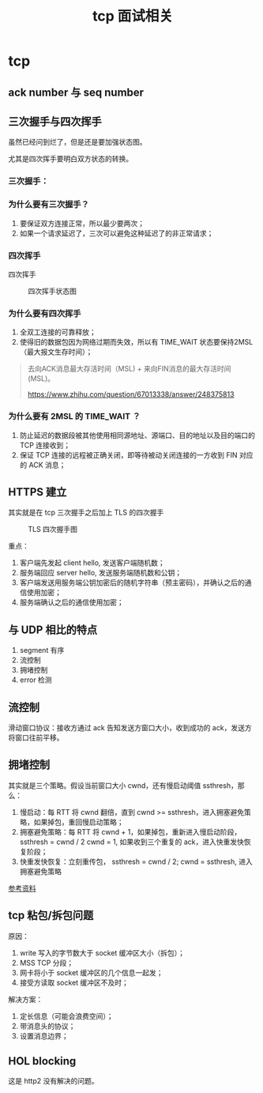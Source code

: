 #+TITLE: tcp 面试相关
#+OPTIONS: ^:nil

* tcp
  :PROPERTIES:
  :UNNUMBERED: t
  :END:

** ack number 与 seq number

** 三次握手与四次挥手

虽然已经问到烂了，但是还是要加强状态图。

尤其是四次挥手要明白双方状态的转换。

*** 三次握手：

 #+CAPTION: 三次握手状态图
 #+NAMG: three-way handshake
 [[./figures/Three-way-Handshake-ex2.png]]

*** 为什么要有三次握手？

1. 要保证双方连接正常，所以最少要两次；
2. 如果一个请求延迟了，三次可以避免这种延迟了的非正常请求；

*** 四次挥手

 四次挥手
 #+CAPTION: 四次挥手状态图
 #+NAME: four-way handshake
 [[./figures/tcp_close.png]]

*** 为什么要有四次挥手

1. 全双工连接的可靠释放；
2. 使得旧的数据包因为网络过期而失效，所以有 TIME_WAIT 状态要保持2MSL（最大报文生存时间）；

#+BEGIN_QUOTE
去向ACK消息最大存活时间（MSL) + 来向FIN消息的最大存活时间(MSL)。

https://www.zhihu.com/question/67013338/answer/248375813
#+END_QUOTE

*** 为什么要有 2MSL 的 TIME_WAIT ？

1. 防止延迟的数据段被其他使用相同源地址、源端口、目的地址以及目的端口的 TCP 连接收到；
2. 保证 TCP 连接的远程被正确关闭，即等待被动关闭连接的一方收到 FIN 对应的 ACK 消息；

** HTTPS 建立

其实就是在 tcp 三次握手之后加上 TLS 的四次握手

#+CAPTION: TLS 四次握手图
[[https://img.draveness.me/2020-02-26-15826852384264-tls-1-2-handshake.png]]

重点：
1. 客户端先发起 client hello, 发送客户端随机数；
2. 服务端回应 server hello, 发送服务端随机数和公钥；
3. 客户端发送用服务端公钥加密后的随机字符串（预主密码），并确认之后的通信使用加密；
4. 服务端确认之后的通信使用加密；

** 与 UDP 相比的特点

1. segment 有序
2. 流控制 
3. 拥堵控制
4. error 检测

** 流控制

滑动窗口协议：接收方通过 ack 告知发送方窗口大小，收到成功的 ack，发送方将窗口往前平移。

** 拥堵控制

其实就是三个策略。假设当前窗口大小 cwnd，还有慢启动阈值 ssthresh，那么：

1. 慢启动：每 RTT 将 cwnd 翻倍，直到 cwnd >= ssthresh，进入拥塞避免策略，如果掉包，重回慢启动策略；
2. 拥塞避免策略：每 RTT 将 cwnd + 1，如果掉包，重新进入慢启动阶段，ssthresh = cwnd / 2 cwnd = 1, 如果收到三个重复的 ack，进入快重发快恢复阶段；
3. 快重发快恢复：立刻重传包， ssthresh = cwnd / 2; cwnd = ssthresh, 进入拥塞避免策略

[[https://juejin.im/post/5d9f14cff265da5b783f0574][参考资料]]

** tcp 粘包/拆包问题

原因：

1. write 写入的字节数大于 socket 缓冲区大小（拆包）；
2. MSS TCP 分段；
3. 网卡将小于 socket 缓冲区的几个信息一起发；
4. 接受方读取 socket 缓冲区不及时；

解决方案：

1. 定长信息（可能会浪费空间）；
2. 带消息头的协议；
3. 设置消息边界；

** HOL blocking
这是 http2 没有解决的问题。

